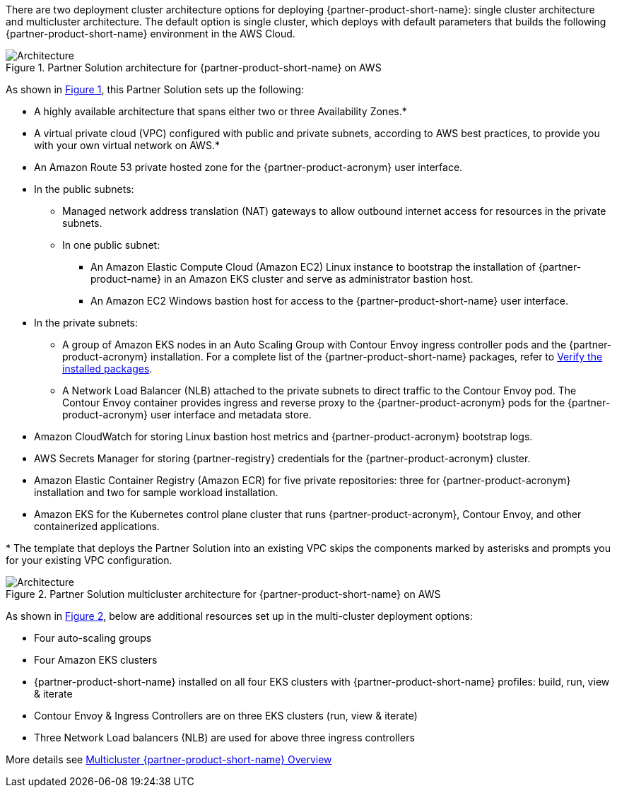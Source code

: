 :xrefstyle: short

There are two deployment cluster architecture options for deploying {partner-product-short-name}: single cluster architecture and multicluster architecture. The default option is single cluster, which deploys with default parameters that builds the following {partner-product-short-name} environment in the AWS Cloud.

// Replace this example diagram with your own. Follow our wiki guidelines: https://w.amazon.com/bin/view/AWS_Quick_Starts/Process_for_PSAs/#HPrepareyourarchitecturediagram. Upload your source PowerPoint file to the GitHub {deployment name}/docs/images/ directory in its repository.

[#architecture1]
.Partner Solution architecture for {partner-product-short-name} on AWS
image::../docs/deployment_guide/images/architecture_diagram.png[Architecture]

As shown in <<architecture1>>, this Partner Solution sets up the following:

* A highly available architecture that spans either two or three Availability Zones.*
* A virtual private cloud (VPC) configured with public and private subnets, according to AWS best practices, to provide you with your own virtual network on AWS.*
* An Amazon Route 53 private hosted zone for the {partner-product-acronym} user interface.
* In the public subnets:
** Managed network address translation (NAT) gateways to allow outbound internet access for resources in the private subnets.
** In one public subnet:
*** An Amazon Elastic Compute Cloud (Amazon EC2) Linux instance to bootstrap the installation of {partner-product-name} in an Amazon EKS cluster and serve as administrator bastion host.
*** An Amazon EC2 Windows bastion host for access to the {partner-product-short-name} user interface.
* In the private subnets:
** A group of Amazon EKS nodes in an Auto Scaling Group with Contour Envoy ingress controller pods and the {partner-product-acronym} installation. For a complete list of the {partner-product-short-name} packages, refer to https://docs.vmware.com/en/VMware-Tanzu-Application-Platform/1.3/tap/GUID-install-components.html#verify-the-installed-packages-1[Verify the installed packages^].
** A Network Load Balancer (NLB) attached to the private subnets to direct traffic to the Contour Envoy pod. The Contour Envoy container provides ingress and reverse proxy to the {partner-product-acronym} pods for the {partner-product-acronym} user interface and metadata store.
* Amazon CloudWatch for storing Linux bastion host metrics and {partner-product-acronym} bootstrap logs.
* AWS Secrets Manager for storing {partner-registry} credentials for the {partner-product-acronym} cluster.
* Amazon Elastic Container Registry (Amazon ECR) for five private repositories: three for {partner-product-acronym} installation and two for sample workload installation.
* Amazon EKS for the Kubernetes control plane cluster that runs {partner-product-acronym}, Contour Envoy, and other containerized applications.

[.small]#* The template that deploys the Partner Solution into an existing VPC skips the components marked by asterisks and prompts you for your existing VPC configuration.#

[#architecture2]
.Partner Solution multicluster architecture for {partner-product-short-name} on AWS
image::../docs/deployment_guide/images/architecture_diagram2.png[Architecture]

As shown in <<architecture2>>, below are additional resources set up in the multi-cluster deployment options:

* Four auto-scaling groups
* Four Amazon EKS clusters
* {partner-product-short-name} installed on all four EKS clusters with {partner-product-short-name} profiles: build, run, view & iterate
* Contour Envoy & Ingress Controllers are on three EKS clusters (run, view & iterate)
* Three Network Load balancers (NLB) are used for above three ingress controllers

More details see https://docs.vmware.com/en/VMware-Tanzu-Application-Platform/1.4/tap/multicluster-about.html[Multicluster {partner-product-short-name} Overview^]
